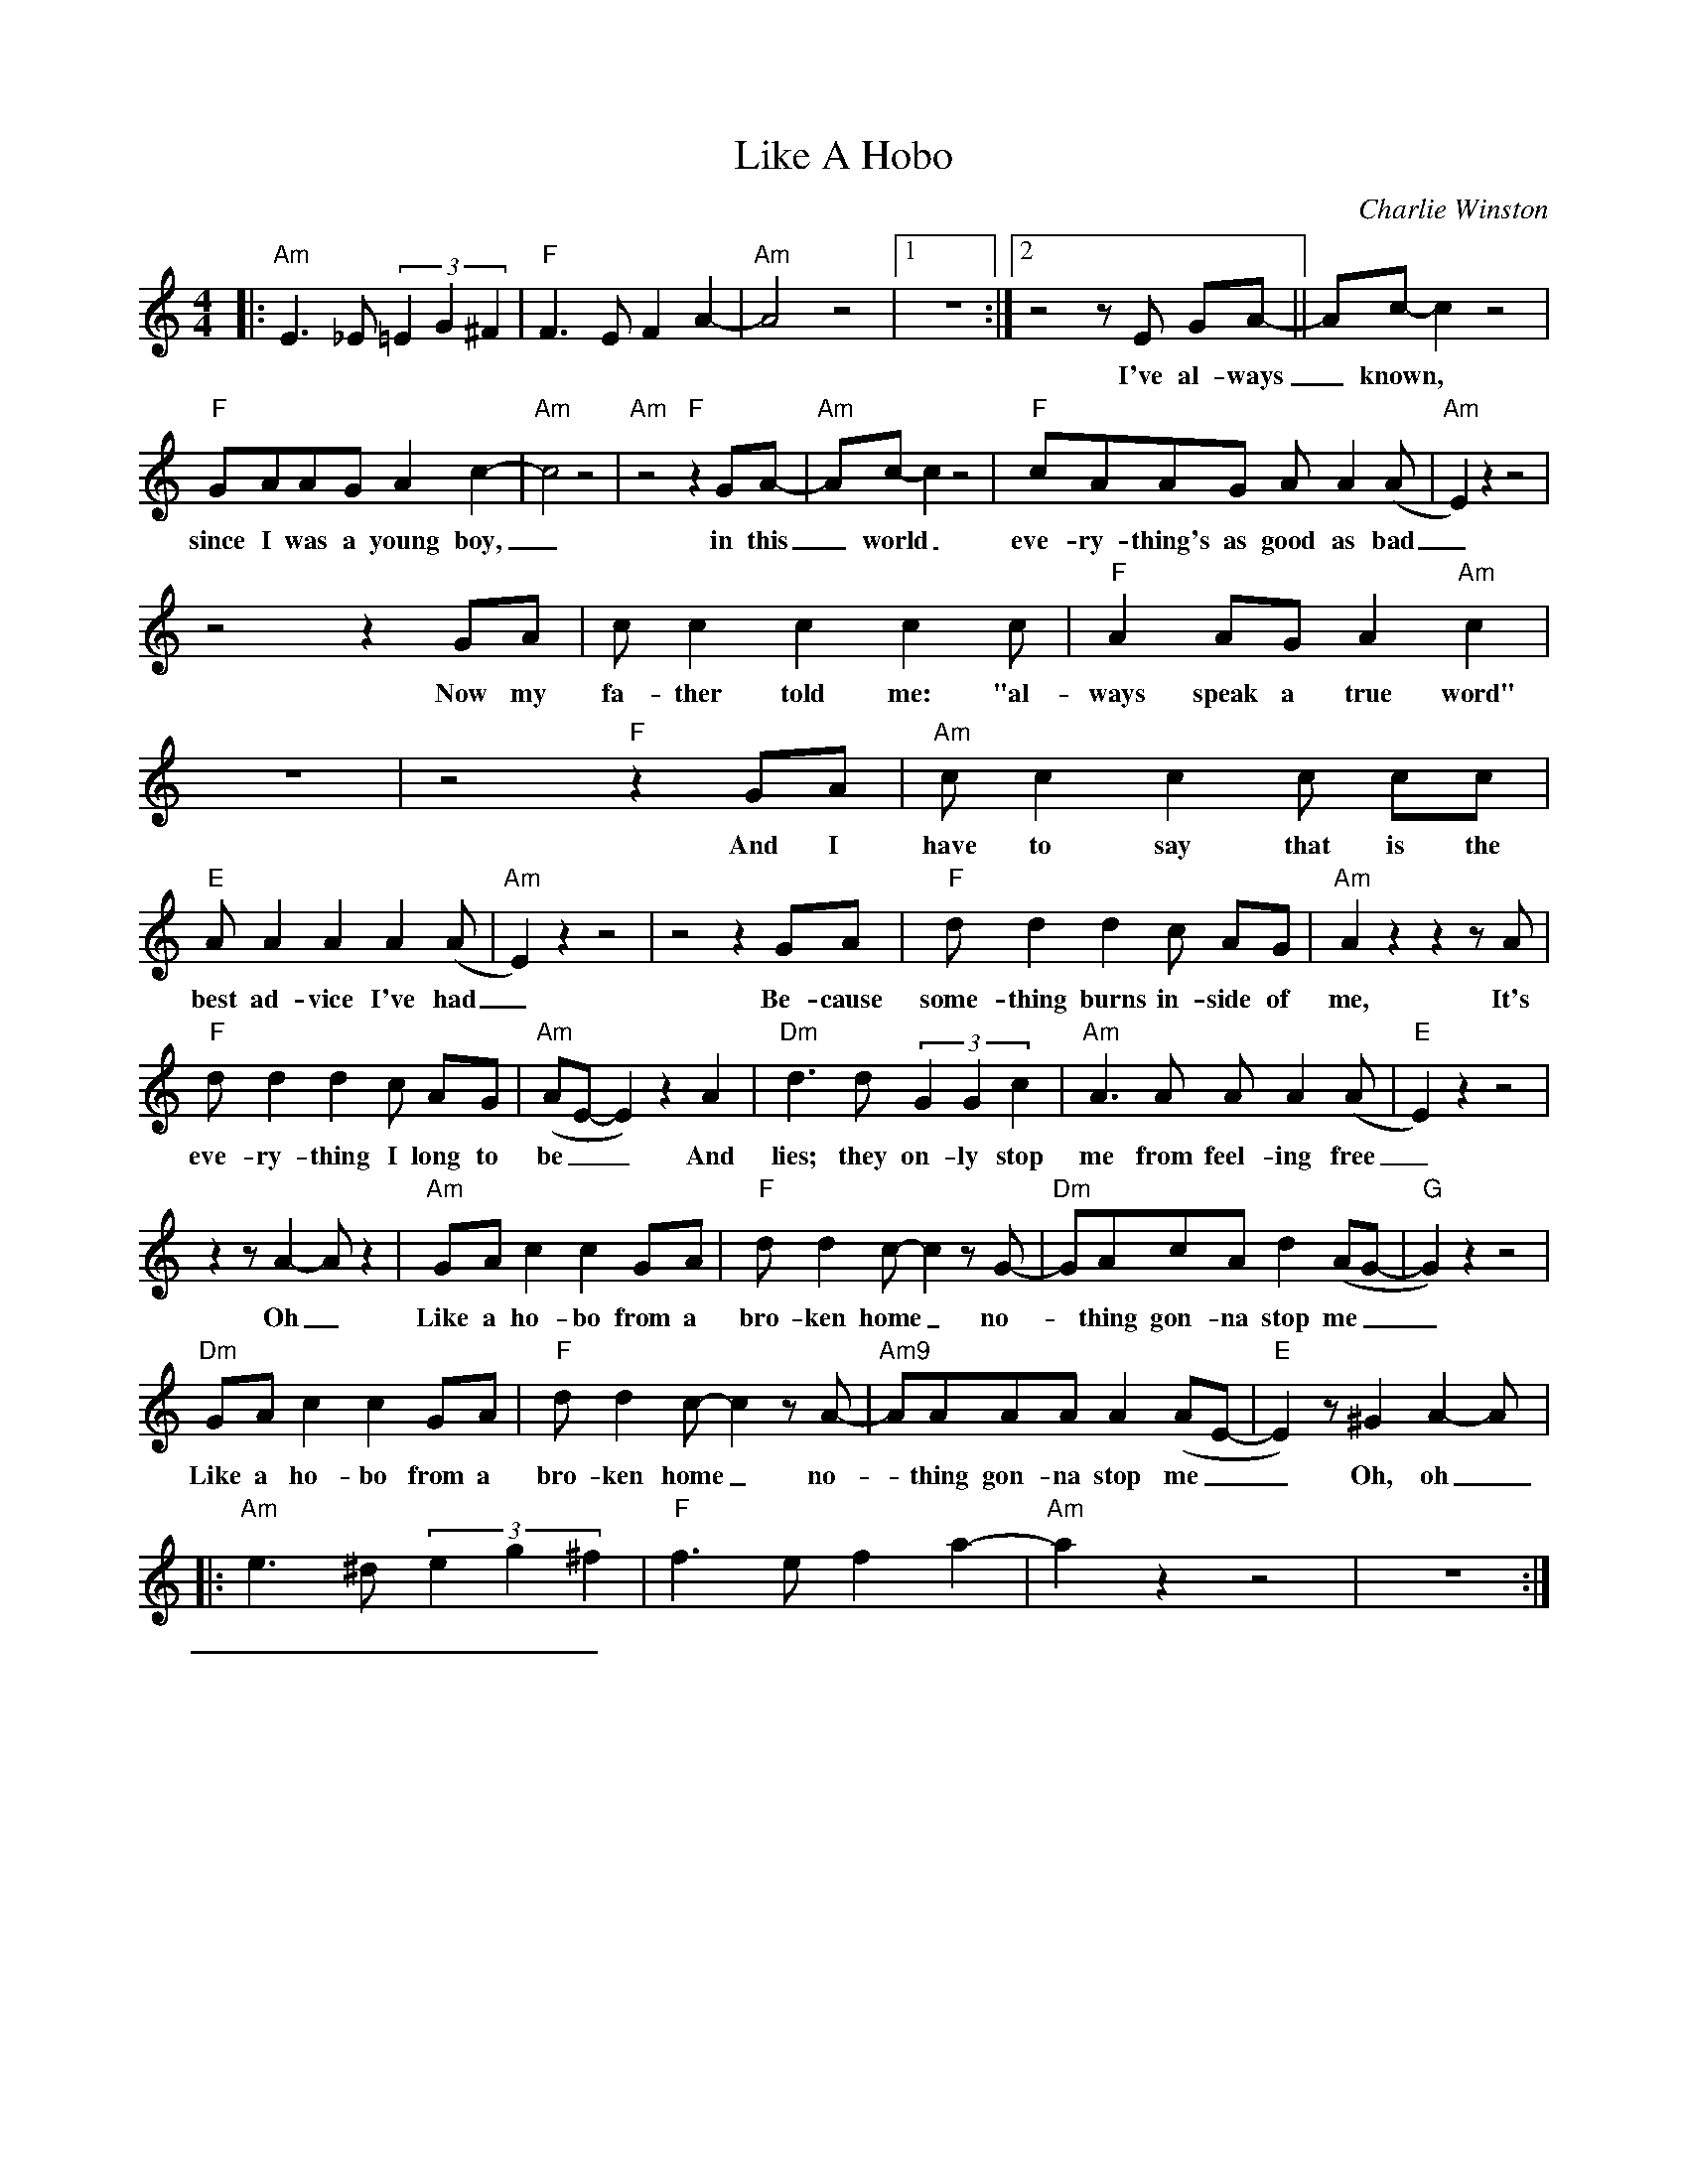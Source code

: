 X:1
T:Like A Hobo
C:Charlie Winston
Z:All Rights Reserved
L:1/8
M:4/4
K:C
V:1 treble 
V:1
|:"Am" E3 _E (3=E2 G2 ^F2 |"F" F3 E F2 A2- |"Am" A4 z4 |1 z8 :|2 z4 z E GA- || Ac- c2 z4 | %6
w: ||||I've al- ways|_ known, _|
"F" GAAG A2 c2- |"Am" c4 z4 |"Am" z4"F" z2 GA- |"Am" Ac- c2 z4 |"F" cAAG A A2 (A |"Am" E2) z2 z4 | %12
w: since I was a young boy,|_|in this|_ world _|eve- ry- thing's as good as bad|_|
 z4 z2 GA | c c2 c2 c2 c |"F" A2 AG A2"Am" c2 | z8 | z4"F" z2 GA |"Am" c c2 c2 c cc | %18
w: Now my|fa- ther told me: "al-|ways speak a true word"||And I|have to say that is the|
"E" A A2 A2 A2 (A |"Am" E2) z2 z4 | z4 z2 GA |"F" d d2 d2 c AG |"Am" A2 z2 z2 z A | %23
w: best ad- vice I've had|_|Be- cause|some- thing burns in- side of|me, It's|
"F" d d2 d2 c AG |"Am" (AE- E2) z2 A2 |"Dm" d3 d (3G2 G2 c2 |"Am" A3 A A A2 (A |"E" E2) z2 z4 | %28
w: eve- ry- thing I long to|be _ _ And|lies; they on- ly stop|me from feel- ing free|_|
 z2 z A2- A z2 |"Am" GA c2 c2 GA |"F" d d2 c- c2 z G- |"Dm" GAcA d2 (AG- |"G" G2) z2 z4 | %33
w: Oh _|Like a ho- bo from a|bro- ken home _ no-|* thing gon- na stop me _|_|
"Dm" GA c2 c2 GA |"F" d d2 c- c2 z A- |"Am9" AAAA A2 (AE- |"E" E2) z ^G2 A2- A |: %37
w: Like a ho- bo from a|bro- ken home _ no-|* thing gon- na stop me _|_ Oh, oh _|
"Am" e3 ^d (3e2 g2 ^f2 |"F" f3 e f2 a2- |"Am" a2 z2 z4 | z8 :| %41
w: _ _ _ _ _||||

